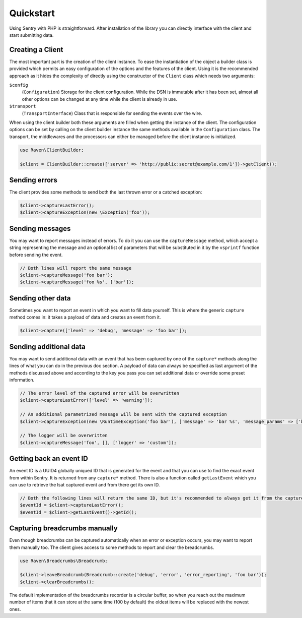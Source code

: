 Quickstart
##########

Using Sentry with PHP is straightforward. After installation of the library you
can directly interface with the client and start submitting data.

Creating a Client
=================

The most important part is the creation of the client instance. To ease the
instantiation of the object a builder class is provided which permits an easy
configuration of the options and the features of the client. Using it is the
recommended approach as it hides the complexity of directly using the constructor
of the ``Client`` class which needs two arguments:

``$config``
    (``Configuration``) Storage for the client configuration. While the DSN is
    immutable after it has been set, almost all other options can be changed at
    any time while the client is already in use.

``$transport``
    (``TransportInterface``) Class that is responsible for sending the events
    over the wire.

When using the client builder both these arguments are filled when getting the
instance of the client. The configuration options can be set by calling on the
client builder instance the same methods available in the ``Configuration``
class. The transport, the middlewares and the processors can either be managed
before the client instance is initialized.

.. code-block:: php

  use Raven\ClientBuilder;

  $client = ClientBuilder::create(['server' => 'http://public:secret@example.com/1'])->getClient();

Sending errors
==============

The client provides some methods to send both the last thrown error or a catched
exception:

.. code-block:: php

  $client->captureLastError();
  $client->captureException(new \Exception('foo'));

Sending messages
================

You may want to report messages instead of errors. To do it you can use the
``captureMessage`` method, which accept a string representing the message and
an optional list of parameters that will be substituted in it by the ``vsprintf``
function before sending the event.

.. code-block:: php

  // Both lines will report the same message
  $client->captureMessage('foo bar');
  $client->captureMessage('foo %s', ['bar']);

Sending other data
==================

Sometimes you want to report an event in which you want to fill data yourself.
This is where the generic ``capture`` method comes in: it takes a payload of
data and creates an event from it.

.. code-block:: php

  $client->capture(['level' => 'debug', 'message' => 'foo bar']);

Sending additional data
=======================

You may want to send additional data with an event that has been captured by
one of the ``capture*`` methods along the lines of what you can do in the
previous doc section. A payload of data can always be specified as last argument
of the methods discussed above and according to the key you pass you can set
additional data or override some preset information.

.. code-block:: php

  // The error level of the captured error will be overwritten
  $client->captureLastError(['level' => 'warning']);

  // An additional parametrized message will be sent with the captured exception
  $client->captureException(new \RuntimeException('foo bar'), ['message' => 'bar %s', 'message_params' => ['baz']]);

  // The logger will be overwritten
  $client->captureMessage('foo', [], ['logger' => 'custom']);

Getting back an event ID
========================

An event ID is a UUID4 globally uniqued ID that is generated for the event and
that you can use to find the exact event from within Sentry. It is returned from
any ``capture*`` method. There is also a function called ``getLastEvent`` which
you can use to retrieve the lsat captured event and from there get its own ID.

.. code-block:: php

  // Both the following lines will return the same ID, but it's recommended to always get it from the capture method
  $eventId = $client->captureLastError();
  $eventId = $client->getLastEvent()->getId();

Capturing breadcrumbs manually
==============================

Even though breadcrumbs can be captured automatically when an error or exception
occurs, you may want to report them manually too. The client gives access to some
methods to report and clear the breadcrumbs.

.. code-block:: php

  use Raven\Breadcrumbs\Breadcrumb;

  $client->leaveBreadcrumb(Breadcrumb::create('debug', 'error', 'error_reporting', 'foo bar'));
  $client->clearBreadcrumbs();

The default implementation of the breadcrumbs recorder is a circular buffer, so
when you reach out the maximum number of items that it can store at the same time
(100 by default) the oldest items will be replaced with the newest ones.
